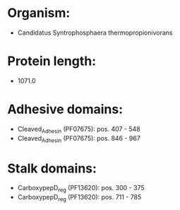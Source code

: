 * Organism:
- Candidatus Syntrophosphaera thermopropionivorans
* Protein length:
- 1071.0
* Adhesive domains:
- Cleaved_Adhesin (PF07675): pos. 407 - 548
- Cleaved_Adhesin (PF07675): pos. 846 - 967
* Stalk domains:
- CarboxypepD_reg (PF13620): pos. 300 - 375
- CarboxypepD_reg (PF13620): pos. 711 - 785

